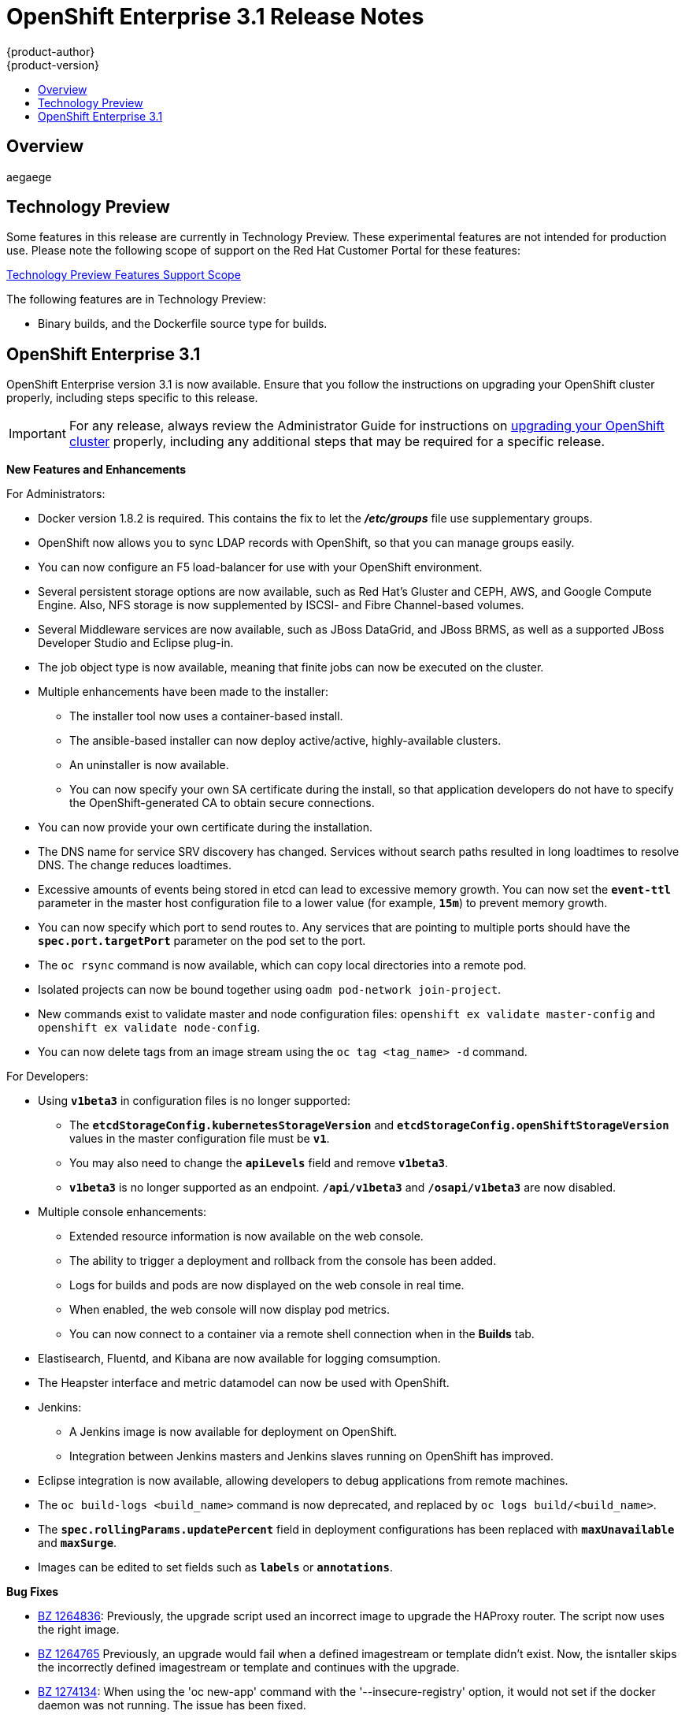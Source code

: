 = OpenShift Enterprise 3.1 Release Notes
{product-author}
{product-version}
:data-uri:
:icons:
:experimental:
:toc: macro
:toc-title:
:prewrap!:

toc::[]

== Overview

aegaege

== Technology Preview

Some features in this release are currently in Technology Preview. These experimental features are not intended for production use. Please note the following scope of support on the Red Hat Customer Portal for these features:

https://access.redhat.com/support/offerings/techpreview[Technology Preview
Features Support Scope]

The following features are in Technology Preview:

- Binary builds, and the Dockerfile source type for builds.

== OpenShift Enterprise 3.1

OpenShift Enterprise version 3.1 is now available. Ensure that you follow the
instructions on upgrading your OpenShift cluster properly, including steps
specific to this release.

[IMPORTANT]
====
For any release, always review the Administrator Guide for instructions on
link:../install_config/upgrades.html[upgrading your OpenShift cluster] properly,
including any additional steps that may be required for a specific release.
====

////
*Backwards Compatability*

* etnt
* stnstrn

////

*New Features and Enhancements*

.For Administrators:
* Docker version 1.8.2 is required. This contains the fix to let the *_/etc/groups_* file use supplementary groups.
* OpenShift now allows you to sync LDAP records with OpenShift, so that you can manage groups easily.
* You can now configure an F5 load-balancer for use with your OpenShift environment.
* Several persistent storage options are now available, such as Red Hat's Gluster and CEPH, AWS, and Google Compute Engine. Also, NFS storage is now supplemented by ISCSI- and Fibre Channel-based volumes.
* Several Middleware services are now available, such as JBoss DataGrid, and JBoss BRMS, as well as a supported JBoss Developer Studio and Eclipse plug-in.
* The job object type is now available, meaning that finite jobs can now be executed on the cluster.
* Multiple enhancements have been made to the installer:
** The installer tool now uses a container-based install.
** The ansible-based installer can now deploy active/active, highly-available clusters.
** An uninstaller is now available.
** You can now specify your own SA certificate during the install, so that application developers do not have to specify the OpenShift-generated CA to obtain secure connections.
* You can now provide your own certificate during the installation.
* The DNS name for service SRV discovery has changed. Services without search paths resulted in long loadtimes to resolve DNS. The change reduces loadtimes.
* Excessive amounts of events being stored in etcd can lead to excessive memory growth. You can now set the `*event-ttl*` parameter in the master host configuration file to a lower value (for example, `*15m*`) to prevent memory growth.
* You can now specify which port to send routes to. Any services that are pointing to multiple ports should have the `*spec.port.targetPort*` parameter on the pod set to the port.
* The `oc rsync` command is now available, which can copy local directories into a remote pod.
* Isolated projects can now be bound together using `oadm pod-network join-project`.
* New commands exist to validate master and node configuration files: `openshift ex validate master-config` and `openshift ex validate node-config`.
* You can now delete tags from an image stream using the `oc tag <tag_name> -d` command.

.For Developers:
* Using `*v1beta3*` in configuration files is no longer supported:
** The `*etcdStorageConfig.kubernetesStorageVersion*` and `*etcdStorageConfig.openShiftStorageVersion*` values in the master configuration file must be `*v1*`.
** You may also need to change the `*apiLevels*` field and remove `*v1beta3*`.
** `*v1beta3*` is no longer supported as an endpoint. `*/api/v1beta3*` and `*/osapi/v1beta3*` are now disabled.
* Multiple console enhancements:
** Extended resource information is now available on the web console.
** The ability to trigger a deployment and rollback from the console has been added.
** Logs for builds and pods are now displayed on the web console in real time.
** When enabled, the web console will now display pod metrics.
** You can now connect to a container via a remote shell connection when in the *Builds* tab.
* Elastisearch, Fluentd, and Kibana are now available for logging comsumption.
* The Heapster interface and metric datamodel can now be used with OpenShift.
* Jenkins:
** A Jenkins image is now available for deployment on OpenShift.
** Integration between Jenkins masters and Jenkins slaves running on OpenShift has improved.
* Eclipse integration is now available, allowing developers to debug applications from remote machines.
* The `oc build-logs <build_name>` command is now deprecated, and replaced by `oc logs build/<build_name>`.
* The `*spec.rollingParams.updatePercent*` field in deployment configurations has been replaced with `*maxUnavailable*` and `*maxSurge*`.
* Images can be edited to set fields such as `*labels*` or `*annotations*`.



*Bug Fixes*

* https://bugzilla.redhat.com/show_bug.cgi?id=1264836[BZ 1264836]: Previously, the upgrade script used an incorrect image to upgrade the HAProxy router. The script now uses the right image.
* https://bugzilla.redhat.com/show_bug.cgi?id=1264765[BZ 1264765] Previously, an upgrade would fail when a defined imagestream or template didn't exist. Now, the isntaller skips the incorrectly defined imagestream or template and continues with the upgrade.
* https://bugzilla.redhat.com/show_bug.cgi?id=1274134[BZ 1274134]: When using the 'oc new-app' command with the '--insecure-registry' option, it would not set if the docker daemon was not running. The issue has been fixed.
* https://bugzilla.redhat.com/show_bug.cgi?id=1273975[BZ 1273975]: Using the 'oc edit' command on Windows machines displayed errors with wrapping and file changes. These issue have now been fixed.
* https://bugzilla.redhat.com/show_bug.cgi?id=1268891[BZ 1268891]: Previously, creating pods from the same image in the same service and deployment were not grouped into another service. Now, pods created with the same image run in the same service and deployment, grouped together.
* https://bugzilla.redhat.com/show_bug.cgi?id=1267559[BZ 1267559]: Previously, using the 'oc export' command could produce an error, and the export would fail. This issue has been fixed upstream.
* https://bugzilla.redhat.com/show_bug.cgi?id=1266981[BZ 1266981]: The recycler would previously fail if hidden files or directories would be present. This issue has been fixed.
* https://bugzilla.redhat.com/show_bug.cgi?id=1268484[BZ 1268484]: Previously, when viewing a build to completion on the web console after deleting and recreating the same build, no build spinner would show. The issue has now been fixed.
* https://bugzilla.redhat.com/show_bug.cgi?id=1269070[BZ 1269070]: You can now use custom self-signed certificates for the web console for specific hostnames.
* https://bugzilla.redhat.com/show_bug.cgi?id=1264764[BZ 1264764]: Previously, the installer tool did not have a option to configure the deployment type. Now, you can run the '--deployment-type' option with the installer to select a type, otherwise the type set in the installer will be set.
* https://bugzilla.redhat.com/show_bug.cgi?id=1273843[BZ 1273843]: There was an issue with the 'pip' command not being available in the newest OpenShift release. This issue has now been fixed.
* https://bugzilla.redhat.com/show_bug.cgi?id=1274601[BZ 1274601]: Previously, using the 'oc exec' command was only available to be used on privileged containers. Now, users with permissions to create pods can use the 'oc exec' command to 'ssh' into privileged containers.
* https://bugzilla.redhat.com/show_bug.cgi?id=1267670[BZ 1267670]: There was an issue with using the 'iptables' command with the '-w' option to make the 'iptables' command wait to acquire the xtables lock, causing some SDN initializations to fail. This issue has now been fixed.
